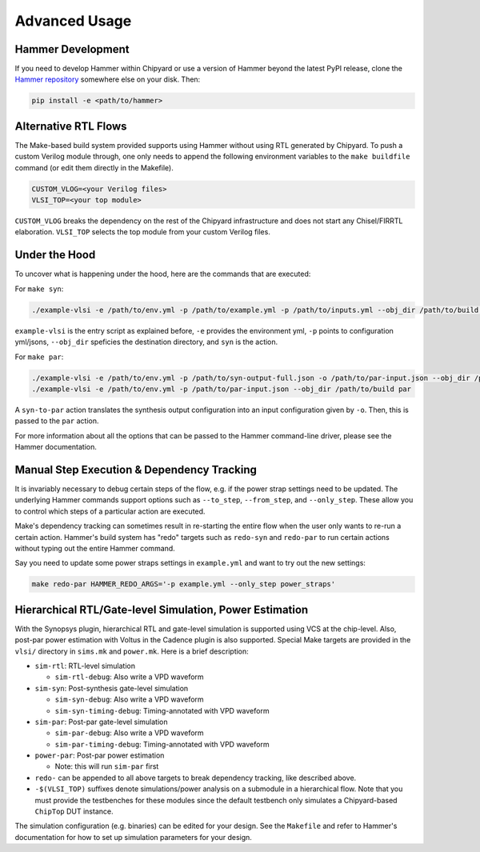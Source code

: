 .. _advanced-usage:

Advanced Usage
==============

Hammer Development
------------------
If you need to develop Hammer within Chipyard or use a version of Hammer beyond the latest PyPI release, clone the `Hammer repository <https://github.com/ucb-bar/hammer>`__ somewhere else on your disk. Then:

.. code-block:: shell
    
    pip install -e <path/to/hammer>

Alternative RTL Flows
---------------------
The Make-based build system provided supports using Hammer without using RTL generated by Chipyard. To push a custom Verilog module through, one only needs to append the following environment variables to the ``make buildfile`` command (or edit them directly in the Makefile).

.. code-block:: shell

    CUSTOM_VLOG=<your Verilog files>
    VLSI_TOP=<your top module>

``CUSTOM_VLOG`` breaks the dependency on the rest of the Chipyard infrastructure and does not start any Chisel/FIRRTL elaboration. ``VLSI_TOP`` selects the top module from your custom Verilog files.

Under the Hood
--------------
To uncover what is happening under the hood, here are the commands that are executed:

For ``make syn``:

.. code-block:: shell

    ./example-vlsi -e /path/to/env.yml -p /path/to/example.yml -p /path/to/inputs.yml --obj_dir /path/to/build syn

``example-vlsi`` is the entry script as explained before, ``-e`` provides the environment yml, ``-p`` points to configuration yml/jsons, ``--obj_dir`` speficies the destination directory,  and ``syn`` is the action.

For ``make par``:

.. code-block:: shell

    ./example-vlsi -e /path/to/env.yml -p /path/to/syn-output-full.json -o /path/to/par-input.json --obj_dir /path/to/build syn-to-par
    ./example-vlsi -e /path/to/env.yml -p /path/to/par-input.json --obj_dir /path/to/build par

A ``syn-to-par`` action translates the synthesis output configuration into an input configuration given by ``-o``. Then, this is passed to the ``par`` action.

For more information about all the options that can be passed to the Hammer command-line driver, please see the Hammer documentation.

Manual Step Execution & Dependency Tracking
-------------------------------------------
It is invariably necessary to debug certain steps of the flow, e.g. if the power strap settings need to be updated. The underlying Hammer commands support options such as ``--to_step``, ``--from_step``, and ``--only_step``. These allow you to control which steps of a particular action are executed.

Make's dependency tracking can sometimes result in re-starting the entire flow when the user only wants to re-run a certain action. Hammer's build system has "redo" targets such as ``redo-syn`` and ``redo-par`` to run certain actions without typing out the entire Hammer command.

Say you need to update some power straps settings in ``example.yml`` and want to try out the new settings:

.. code-block:: shell

   make redo-par HAMMER_REDO_ARGS='-p example.yml --only_step power_straps'

Hierarchical RTL/Gate-level Simulation, Power Estimation
--------------------------------------------------------
With the Synopsys plugin, hierarchical RTL and gate-level simulation is supported using VCS at the chip-level. Also, post-par power estimation with Voltus in the Cadence plugin is also supported. Special Make targets are provided in the ``vlsi/`` directory in ``sims.mk`` and ``power.mk``. Here is a brief description:

* ``sim-rtl``: RTL-level simulation

  * ``sim-rtl-debug``: Also write a VPD waveform

* ``sim-syn``: Post-synthesis gate-level simulation

  * ``sim-syn-debug``: Also write a VPD waveform
  * ``sim-syn-timing-debug``: Timing-annotated with VPD waveform

* ``sim-par``: Post-par gate-level simulation

  * ``sim-par-debug``: Also write a VPD waveform
  * ``sim-par-timing-debug``: Timing-annotated with VPD waveform

* ``power-par``: Post-par power estimation

  * Note: this will run ``sim-par`` first

* ``redo-`` can be appended to all above targets to break dependency tracking, like described above.

* ``-$(VLSI_TOP)`` suffixes denote simulations/power analysis on a submodule in a hierarchical flow. Note that you must provide the testbenches for these modules since the default testbench only simulates a Chipyard-based ``ChipTop`` DUT instance.

The simulation configuration (e.g. binaries) can be edited for your design. See the ``Makefile`` and refer to Hammer's documentation for how to set up simulation parameters for your design.

